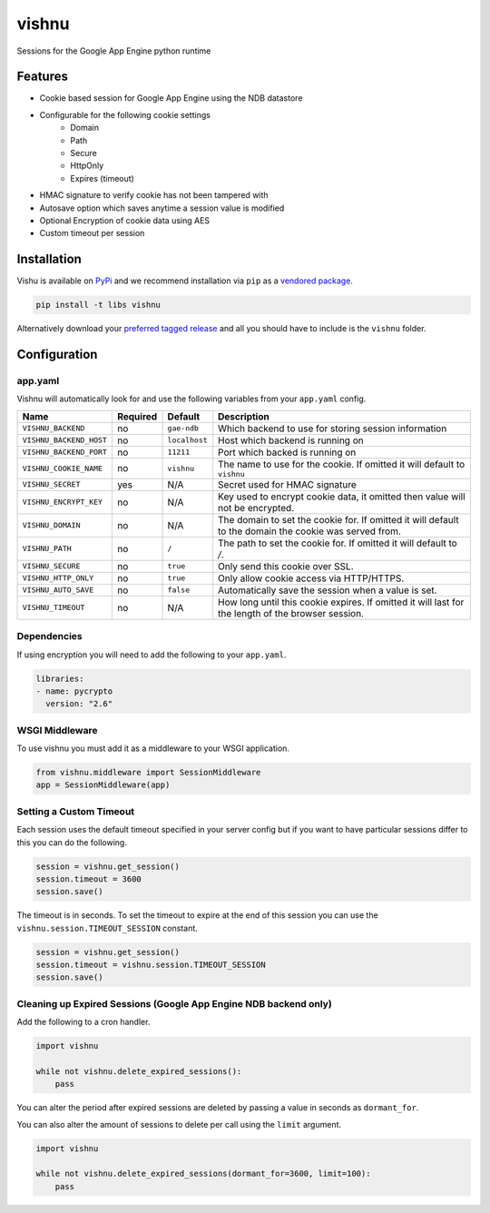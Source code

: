 vishnu
======

Sessions for the Google App Engine python runtime

.. image:: https://img.shields.io/pypi/dm/vishnu.svg?style=flat-square
    :target: https://pypi.python.org/pypi/vishnu/
    :alt: Download

.. image:: https://travis-ci.org/anomaly/vishnu.svg?branch=master&maxAge=2592000
   :target: https://travis-ci.org/anomaly/vishnu/
   :alt: build status

.. image:: https://img.shields.io/coveralls/anomaly/vishnu.svg?maxAge=2592000
   :target: https://coveralls.io/github/anomaly/vishnu
   :alt: code coverage

Features
--------

- Cookie based session for Google App Engine using the NDB datastore
- Configurable for the following cookie settings
    - Domain
    - Path
    - Secure
    - HttpOnly
    - Expires (timeout)
- HMAC signature to verify cookie has not been tampered with
- Autosave option which saves anytime a session value is modified
- Optional Encryption of cookie data using AES
- Custom timeout per session

Installation
------------

Vishu is available on `PyPi <https://pypi.python.org/pypi/vishnu>`_ and we recommend installation via ``pip`` as a `vendored package. <http://blog.jonparrott.com/managing-vendored-packages-on-app-engine/>`_

.. code:: bash

    pip install -t libs vishnu

Alternatively download your `preferred tagged release <https://github.com/anomaly/vishnu/releases>`_ and all you should have to include is the ``vishnu`` folder.

Configuration
-------------

app.yaml
~~~~~~~~

Vishnu will automatically look for and use the following variables from your ``app.yaml`` config.

.. csv-table::
   :header: "Name", "Required", "Default", "Description"

    ``VISHNU_BACKEND``, no, ``gae-ndb``, "Which backend to use for storing session information"
    ``VISHNU_BACKEND_HOST``, no, ``localhost``, "Host which backend is running on"
    ``VISHNU_BACKEND_PORT``, no, ``11211``, "Port which backed is running on"
    ``VISHNU_COOKIE_NAME``, no, ``vishnu``, "The name to use for the cookie. If omitted it will default to ``vishnu``"
    ``VISHNU_SECRET``, yes, "N/A", "Secret used for HMAC signature"
    ``VISHNU_ENCRYPT_KEY``, no, "N/A", "Key used to encrypt cookie data, it omitted then value will not be encrypted."
    ``VISHNU_DOMAIN``, no, "N/A", "The domain to set the cookie for. If omitted it will default to the domain the cookie was served from."
    ``VISHNU_PATH``, no, ``/``, "The path to set the cookie for. If omitted it will default to `/`."
    ``VISHNU_SECURE``, no, ``true``, "Only send this cookie over SSL."
    ``VISHNU_HTTP_ONLY``, no, ``true``, "Only allow cookie access via HTTP/HTTPS."
    ``VISHNU_AUTO_SAVE``, no, ``false``, "Automatically save the session when a value is set."
    ``VISHNU_TIMEOUT``, no, N/A, "How long until this cookie expires. If omitted it will last for the length of the browser session."

Dependencies
~~~~~~~~~~~~

If using encryption you will need to add the following to your ``app.yaml``.

.. code:: yaml

    libraries:
    - name: pycrypto
      version: "2.6"

WSGI Middleware
~~~~~~~~~~~~~~~

To use vishnu you must add it as a middleware to your WSGI application.

.. code:: python

    from vishnu.middleware import SessionMiddleware
    app = SessionMiddleware(app)

Setting a Custom Timeout
~~~~~~~~~~~~~~~~~~~~~~~~

Each session uses the default timeout specified in your server config but if you want to have particular sessions differ to this you can do the following.

.. code:: python

    session = vishnu.get_session()
    session.timeout = 3600
    session.save()

The timeout is in seconds. To set the timeout to expire at the end of this session you can use the ``vishnu.session.TIMEOUT_SESSION`` constant.

.. code:: python

    session = vishnu.get_session()
    session.timeout = vishnu.session.TIMEOUT_SESSION
    session.save()

Cleaning up Expired Sessions (Google App Engine NDB backend only)
~~~~~~~~~~~~~~~~~~~~~~~~~~~~~~~~~~~~~~~~~~~~~~~~~~~~~~~~~~~~~~~~~

Add the following to a cron handler.

.. code:: python

    import vishnu

    while not vishnu.delete_expired_sessions():
        pass

You can alter the period after expired sessions are deleted by passing a value in seconds as ``dormant_for``.

You can also alter the amount of sessions to delete per call using the ``limit`` argument.

.. code:: python

    import vishnu

    while not vishnu.delete_expired_sessions(dormant_for=3600, limit=100):
        pass